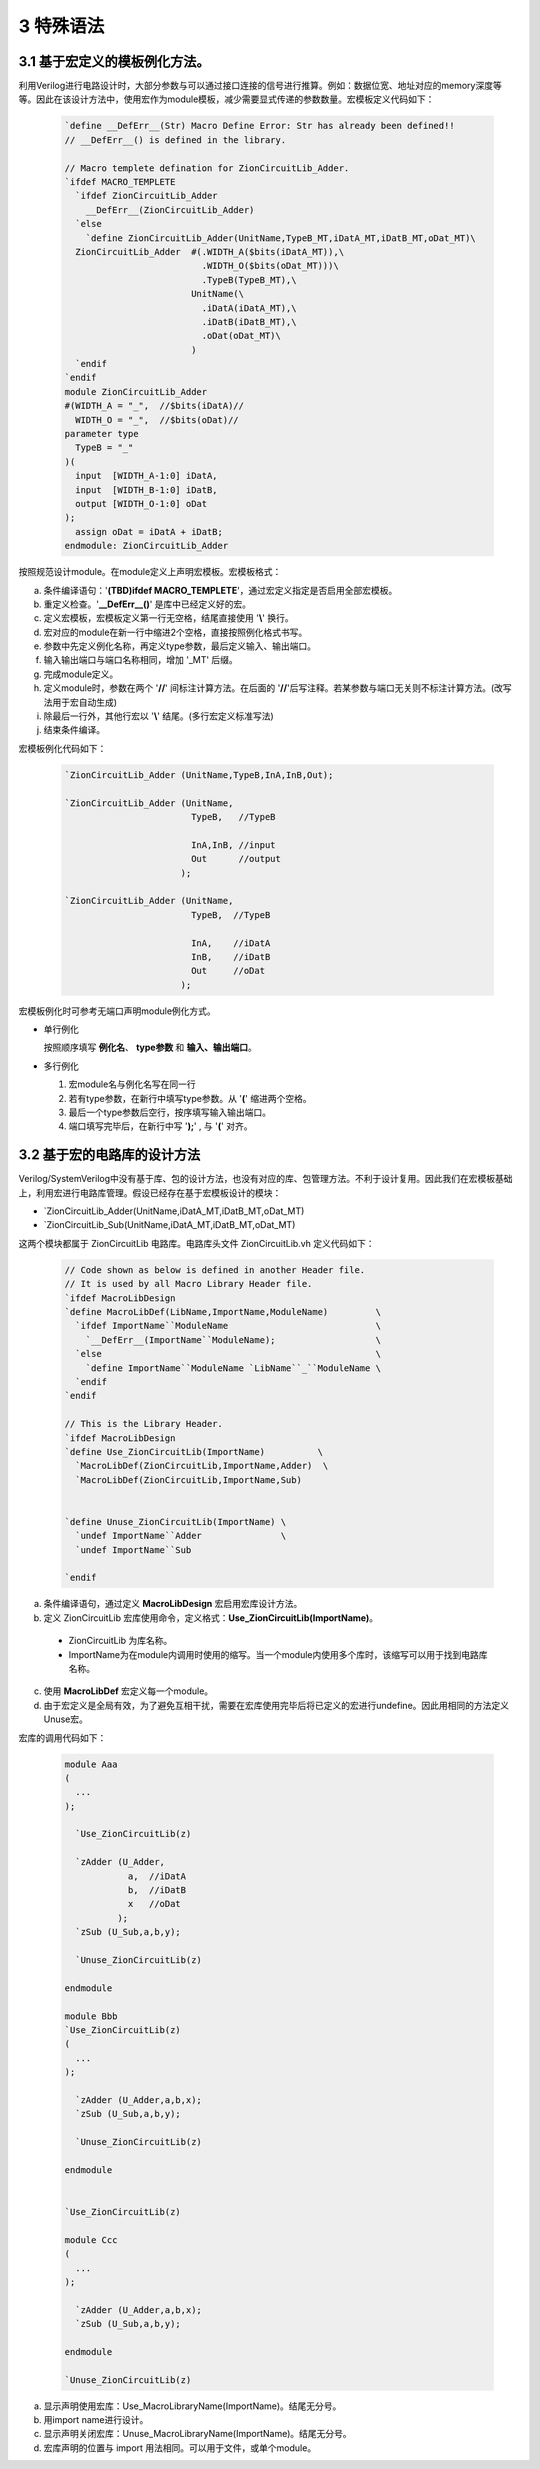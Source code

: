 ###########
3 特殊语法
###########

3.1 基于宏定义的模板例化方法。
******************************

利用Verilog进行电路设计时，大部分参数与可以通过接口连接的信号进行推算。例如：数据位宽、地址对应的memory深度等等。因此在该设计方法中，使用宏作为module模板，减少需要显式传递的参数数量。宏模板定义代码如下：

  .. code-block:: verilog 

    `define __DefErr__(Str) Macro Define Error: Str has already been defined!! 
    // __DefErr__() is defined in the library. 

    // Macro templete defination for ZionCircuitLib_Adder.
    `ifdef MACRO_TEMPLETE 
      `ifdef ZionCircuitLib_Adder
        __DefErr__(ZionCircuitLib_Adder)
      `else
        `define ZionCircuitLib_Adder(UnitName,TypeB_MT,iDatA_MT,iDatB_MT,oDat_MT)\
      ZionCircuitLib_Adder  #(.WIDTH_A($bits(iDatA_MT)),\
                              .WIDTH_O($bits(oDat_MT)))\
                              .TypeB(TypeB_MT),\
                            UnitName(\
                              .iDatA(iDatA_MT),\
                              .iDatB(iDatB_MT),\
                              .oDat(oDat_MT)\
                            )
      `endif
    `endif
    module ZionCircuitLib_Adder
    #(WIDTH_A = "_",  //$bits(iDatA)//
      WIDTH_O = "_",  //$bits(oDat)//
    parameter type
      TypeB = "_"
    )(
      input  [WIDTH_A-1:0] iDatA,
      input  [WIDTH_B-1:0] iDatB,
      output [WIDTH_O-1:0] oDat
    );
      assign oDat = iDatA + iDatB;
    endmodule: ZionCircuitLib_Adder

按照规范设计module。在module定义上声明宏模板。宏模板格式：

a) 条件编译语句：'**(TBD)ifdef MACRO_TEMPLETE**'，通过宏定义指定是否启用全部宏模板。
b) 重定义检查。'**__DefErr__()**' 是库中已经定义好的宏。
c) 定义宏模板，宏模板定义第一行无空格，结尾直接使用 '**\\**' 换行。
d) 宏对应的module在新一行中缩进2个空格，直接按照例化格式书写。
e) 参数中先定义例化名称，再定义type参数，最后定义输入、输出端口。
f) 输入输出端口与端口名称相同，增加 '_MT' 后缀。
g) 完成module定义。
h) 定义module时，参数在两个 '**//**' 间标注计算方法。在后面的 '**//**'后写注释。若某参数与端口无关则不标注计算方法。(改写法用于宏自动生成)
i) 除最后一行外，其他行宏以 '**\\**' 结尾。(多行宏定义标准写法)
j) 结束条件编译。

宏模板例化代码如下：

  .. code-block:: verilog 

    `ZionCircuitLib_Adder (UnitName,TypeB,InA,InB,Out);

    `ZionCircuitLib_Adder (UnitName,
                            TypeB,   //TypeB
                                
                            InA,InB, //input
                            Out      //output
                          );

    `ZionCircuitLib_Adder (UnitName, 
                            TypeB,  //TypeB
                            
                            InA,    //iDatA
                            InB,    //iDatB
                            Out     //oDat
                          );

宏模板例化时可参考无端口声明module例化方式。

- 单行例化

  按照顺序填写 **例化名**、 **type参数** 和 **输入、输出端口**。

- 多行例化

  1. 宏module名与例化名写在同一行
  2. 若有type参数，在新行中填写type参数。从 '**(**' 缩进两个空格。
  3. 最后一个type参数后空行，按序填写输入输出端口。
  4. 端口填写完毕后，在新行中写 '**);**' , 与 '**(**' 对齐。

3.2 基于宏的电路库的设计方法
******************************

Verilog/SystemVerilog中没有基于库、包的设计方法，也没有对应的库、包管理方法。不利于设计复用。因此我们在宏模板基础上，利用宏进行电路库管理。假设已经存在基于宏模板设计的模块：

- \`ZionCircuitLib_Adder(UnitName,iDatA_MT,iDatB_MT,oDat_MT)
- \`ZionCircuitLib_Sub(UnitName,iDatA_MT,iDatB_MT,oDat_MT)

这两个模块都属于 ZionCircuitLib 电路库。电路库头文件 ZionCircuitLib.vh 定义代码如下：

  .. code-block:: verilog 

    // Code shown as below is defined in another Header file.
    // It is used by all Macro Library Header file.
    `ifdef MacroLibDesign
    `define MacroLibDef(LibName,ImportName,ModuleName)         \
      `ifdef ImportName``ModuleName                            \
        `__DefErr__(ImportName``ModuleName);                   \
      `else                                                    \
        `define ImportName``ModuleName `LibName``_``ModuleName \
      `endif
    `endif
    
    // This is the Library Header.
    `ifdef MacroLibDesign
    `define Use_ZionCircuitLib(ImportName)          \
      `MacroLibDef(ZionCircuitLib,ImportName,Adder)  \
      `MacroLibDef(ZionCircuitLib,ImportName,Sub)


    `define Unuse_ZionCircuitLib(ImportName) \
      `undef ImportName``Adder               \
      `undef ImportName``Sub

    `endif

a) 条件编译语句，通过定义 **MacroLibDesign** 宏启用宏库设计方法。
b) 定义 ZionCircuitLib 宏库使用命令，定义格式：**Use_ZionCircuitLib(ImportName)**。

  - ZionCircuitLib 为库名称。
  - ImportName为在module内调用时使用的缩写。当一个module内使用多个库时，该缩写可以用于找到电路库名称。

c) 使用 **MacroLibDef** 宏定义每一个module。
d) 由于宏定义是全局有效，为了避免互相干扰，需要在宏库使用完毕后将已定义的宏进行undefine。因此用相同的方法定义Unuse宏。

宏库的调用代码如下：

  .. code-block:: verilog 

    module Aaa
    (
      ...
    );

      `Use_ZionCircuitLib(z)
      
      `zAdder (U_Adder,
                a,  //iDatA
                b,  //iDatB
                x   //oDat
              );
      `zSub (U_Sub,a,b,y);

      `Unuse_ZionCircuitLib(z)

    endmodule

    module Bbb
    `Use_ZionCircuitLib(z)
    (
      ...
    );

      `zAdder (U_Adder,a,b,x);
      `zSub (U_Sub,a,b,y);

      `Unuse_ZionCircuitLib(z)

    endmodule


    `Use_ZionCircuitLib(z)

    module Ccc
    (
      ...
    );

      `zAdder (U_Adder,a,b,x);
      `zSub (U_Sub,a,b,y);

    endmodule

    `Unuse_ZionCircuitLib(z)


a) 显示声明使用宏库：Use_MacroLibraryName(ImportName)。结尾无分号。
b) 用import name进行设计。
c) 显示声明关闭宏库：Unuse_MacroLibraryName(ImportName)。结尾无分号。
d) 宏库声明的位置与 import 用法相同。可以用于文件，或单个module。
